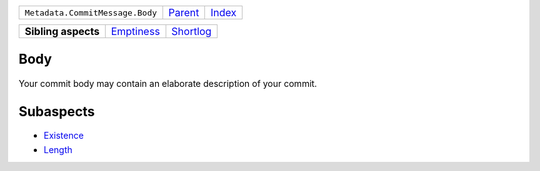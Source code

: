 +---------------------------------+----------------------------+------------------------------------------------------------------+
| ``Metadata.CommitMessage.Body`` | `Parent <../README.rst>`_  | `Index <//github.com/coala/aspect-docs/blob/master/README.rst>`_ |
+---------------------------------+----------------------------+------------------------------------------------------------------+

+---------------------+----------------------------------------+--------------------------------------+
| **Sibling aspects** | `Emptiness <../Emptiness/README.rst>`_ | `Shortlog <../Shortlog/README.rst>`_ |
+---------------------+----------------------------------------+--------------------------------------+

Body
====
Your commit body may contain an elaborate description of your commit.

Subaspects
==========

* `Existence <Existence/README.rst>`_
* `Length <Length/README.rst>`_
